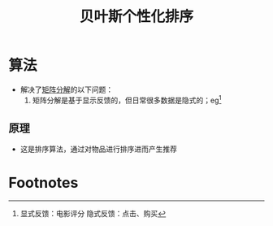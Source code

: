:PROPERTIES:
:ID:       f8cfbc09-a2f8-401f-ad14-f3c00e761d34
:END:
#+title: 贝叶斯个性化排序
#+filetags: paper

* 算法
- 解决了[[id:40569874-79d1-40ae-b3f3-ee5b8ce47bb3][矩阵分解]]的以下问题：
  1. 矩阵分解是基于显示反馈的，但日常很多数据是隐式的；eg[fn:1]
** 原理
- 这是排序算法，通过对物品进行排序进而产生推荐

* Footnotes

[fn:1]
显式反馈：电影评分
隐式反馈：点击、购买
